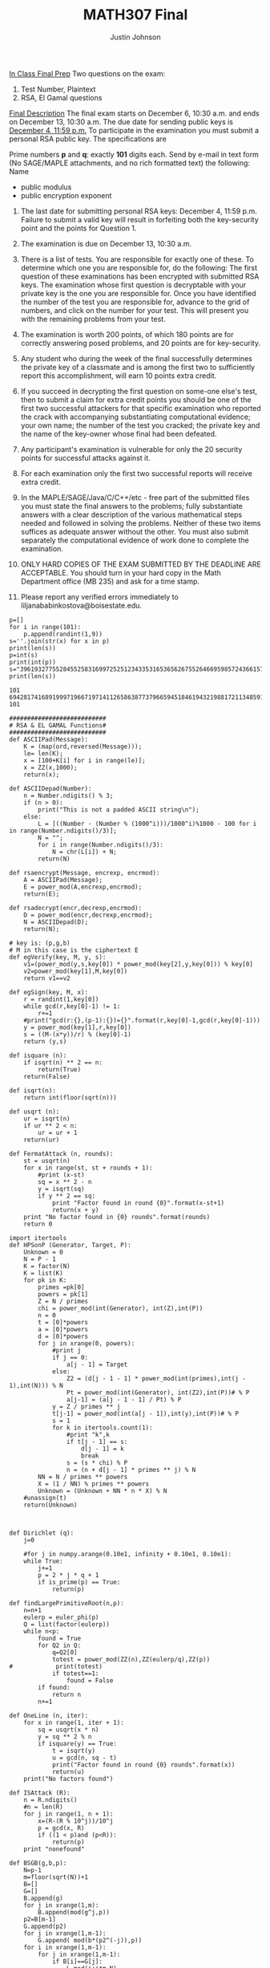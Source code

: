 #+TITLE: MATH307 Final
#+AUTHOR: Justin Johnson

_In Class Final Prep_
Two questions on the exam:
1) Test Number, Plaintext
2) RSA, El Gamal questions

_Final Description_
The final exam starts on December 6, 10:30 a.m. and ends on December 13, 10:30 a.m. 
The due date for sending public keys is  _December 4, 11:59 p.m._ To participate in the 
examination you must submit a personal  RSA  public key. The specifications are

Prime numbers *p* and *q*:  exactly *101* digits each.
Send by e-mail in text form (No SAGE/MAPLE attachments, and no rich formatted text) the following:
Name
    - public modulus
    - public encryption exponent 

1. The last date for submitting personal  RSA  keys: December 4,  11:59 p.m. Failure to submit a valid key will result in 
	forfeiting both the key-security point and the points for Question 1.

2. The examination is due on December 13, 10:30 a.m. 

3. There is a list of tests. You are responsible for exactly one of these. To determine which one you are responsible for, 
	do the following: The first question of these examinations has been encrypted with submitted RSA keys. 
	The examination whose first question is decryptable with your private key is the one you are responsible for. 
	Once you have identified the number of the test you are responsible for, advance to the grid of numbers, and click 
	on the number for your test. This will present you with the remaining problems from your test.

4. The examination is worth 200 points, of which 180 points are for correctly answering posed problems, and 20 points are for key-security.

5. Any student who during the week of the final successfully determines the private key of a classmate and is among 
	the first two to sufficiently report this accomplishment, will earn 10 points extra credit.

6. If you succeed in decrypting the first question on some-one else's test, then to submit a claim for extra credit points 
	you should be one of the first two successful attackers for that specific examination who reported the crack 
	with accompanying substantiating computational evidence; your own name; the number of the test you cracked; the 
	private key and the name of the key-owner whose final had been defeated.

7. Any participant's examination is vulnerable for only the 20 security points for successful attacks against it.

8. For each examination only the first two successful reports will receive extra credit.

9. In the MAPLE/SAGE/Java/C/C++/etc -  free part of the submitted files you must state the final answers 
	to the problems; fully substantiate answers with a clear description of the various mathematical steps 
	needed and followed in solving the problems. Neither of these two items suffices as adequate answer without 
	the other. You must also submit separately the computational evidence of work done to complete the examination.

10. ONLY HARD COPIES OF THE EXAM  SUBMITTED BY THE DEADLINE ARE ACCEPTABLE. You should turn in your hard copy 
	in the Math Department office (MB 235) and ask for a time stamp.

11. Please report any verified errors immediately to liljanababinkostova@boisestate.edu.
	
#+NAME: Key Generation (Use Once for final key!)
#+BEGIN_SRC sage
p=[]
for i in range(101):
	p.append(randint(1,9))
s=''.join(str(x) for x in p)
print(len(s))
p=int(s)
print(int(p))
s="39619327755284552583169972525123433531653656267552646695985724366157448998987496723173996644919564813"
print(len(s))
#+END_SRC

#+RESULTS: Key Generation (Use Once for final key!)
: 101
: 69428174168919997196671971411265863877379665945184619432198817211348591379916332369673219147379944795
: 101

#+NAME: Key Generation and Prep
#+BEGIN_SRC sage
###########################
# RSA & EL GAMAL Functions#
###########################
def ASCIIPad(Message):
	K = (map(ord,reversed(Message)));    
	le= len(K);
	x = [100+K[i] for i in range(le)];
	x = ZZ(x,1000);
	return(x);
	
def ASCIIDepad(Number):
	n = Number.ndigits() % 3;
	if (n > 0):
		print("This is not a padded ASCII string\n");
	else:
		L = [((Number - (Number % (1000^i)))/1000^i)%1000 - 100 for i in range(Number.ndigits()/3)];
		N = "";
		for i in range(Number.ndigits()/3):
			N = chr(L[i]) + N;
		return(N)
		
def rsaencrypt(Message, encrexp, encrmod):
	A = ASCIIPad(Message);
	E = power_mod(A,encrexp,encrmod);
	return(E);

def rsadecrypt(encr,decrexp,encrmod):
	D = power_mod(encr,decrexp,encrmod);
	N = ASCIIDepad(D);
	return(N);

# key is: (p,g,b)
# M in this case is the ciphertext E
def egVerify(key, M, y, s):
	v1=(power_mod(y,s,key[0]) * power_mod(key[2],y,key[0])) % key[0]
	v2=power_mod(key[1],M,key[0])
	return v1==v2
	
def egSign(key, M, x):
	r = randint(1,key[0])
	while gcd(r,key[0]-1) != 1:
		r+=1
	#print("gcd(r:{},(p-1):{})={}".format(r,key[0]-1,gcd(r,key[0]-1)))
	y = power_mod(key[1],r,key[0])
	s = ((M-(x*y))/r) % (key[0]-1)
	return (y,s)
	
def isquare (n):
    if isqrt(n) ** 2 == n:
        return(True)
    return(False)
	
def isqrt(n):
    return int(floor(sqrt(n)))

def usqrt (n):
    ur = isqrt(n)
    if ur ** 2 < n:
        ur = ur + 1
    return(ur)

def FermatAttack (n, rounds):
	st = usqrt(n)
	for x in range(st, st + rounds + 1):
		#print (x-st)
		sq = x ** 2 - n
		y = isqrt(sq)
		if y ** 2 == sq: 
			print "Factor found in round {0}".format(x-st+1)
			return(x + y)
	print "No factor found in {0} rounds".format(rounds)
	return 0
	
import itertools
def HPSonP (Generator, Target, P):
	Unknown = 0
	N = P - 1
	K = factor(N)
	K = list(K)
	for pk in K:
		primes =pk[0]
		powers = pk[1]
		Z = N / primes
		chi = power_mod(int(Generator), int(Z),int(P))
		n = 0
		t = [0]*powers
		a = [0]*powers
		d = [0]*powers
		for j in xrange(0, powers):
            #print j
			if j == 0:
				a[j - 1] = Target
			else:
				Z2 = (d[j - 1 - 1] * power_mod(int(primes),int(j - 1),int(N))) % N
				Pt = power_mod(int(Generator), int(Z2),int(P))# % P
				a[j-1] = (a[j - 1 - 1] / Pt) % P
			y = Z / primes ** j
			t[j-1] = power_mod(int(a[j - 1]),int(y),int(P))# % P
			s = 1
			for k in itertools.count(1):
                #print "k",k
				if t[j - 1] == s:
					d[j - 1] = k
					break
				s = (s * chi) % P
				n = (n + d[j - 1] * primes ** j) % N
		NN = N / primes ** powers
		X = (1 / NN) % primes ** powers
		Unknown = (Unknown + NN * n * X) % N
    #unassign(t)
	return(Unknown)



def Dirichlet (q):
	j=0
    
    #for j in numpy.arange(0.10e1, infinity + 0.10e1, 0.10e1):
	while True:
		j+=1
		p = 2 * j * q + 1
		if is_prime(p) == True:
			return(p)
        
def findLargePrimitiveRoot(n,p):
	n=n+1
	eulerp = euler_phi(p)
	Q = list(factor(eulerp))
	while n<p:
		found = True
		for Q2 in Q:
			q=Q2[0]
			totest = power_mod(ZZ(n),ZZ(eulerp/q),ZZ(p)) 
#            print(totest)
			if totest==1:
				found = False
		if found:
			return n
		n+=1

def OneLine (n, iter):
    for x in range(1, iter + 1):
        sq = usqrt(x * n)
        y = sq ** 2 % n
        if isquare(y) == True:
            t = isqrt(y)
            u = gcd(n, sq - t)
            print("Factor found in round {0} rounds".format(x))
            return(u)
    print("No factors found")

def ISAttack (R):
    n = R.ndigits()
    #n = len(R)
    for j in range(1, n + 1):
        x=(R-(R % 10^j))/10^j
        p = gcd(x, R)
        if ((1 < p)and (p<R)):
            return(p)
    print "nonefound"
	
def BSGB(g,b,p):
	N=p-1
	m=floor(sqrt(N))+1
	B=[]
	G=[]
	B.append(g)
	for j in xrange(1,m):
		B.append(mod(g^j,p))
	p2=B[m-1]
	G.append(p2)
	for j in xrange(1,m-1):
		G.append( mod(b*(p2^(-j)),p))
	for i in xrange(1,m-1):
		for j in xrange(1,m-1):
			if B[i]==G[j]:
				L=mod(i+j*m,N)
				return L
###########################

# DO NOT CHANGE AFTER DEC, 4th!
p=39619327755284552583169972525123433531653656267552646695985724366157448998987496723173996644919564813
#print(len(str(p))) #first prime is 101 digits long
q=69428174168919997196671971411265863877379665945184619432198817211348591379916332369673219147379944795
#print(len(str(p))) # second prime is 101 digits long
n=p*q
phi=(p-1)*(q-1)
e=719263569019850219850927987987981213562135976912875362375018433
d=inverse_mod(e,phi)

# Practice encrypting and decrypting
M="Here is my first Message to encrypt. Yay!"
M=rsaencrypt(M,e,n); M
D=rsadecrypt(M,d,n); D
#+END_SRC

#+RESULTS: Key Generation and Prep
: 1047221176751210599786979019264150906099038886198434256715204543106253688005183451404962383168771832342054372556411413056069547646178319486331577353079570726213925605851114156382224610486123821212350833
